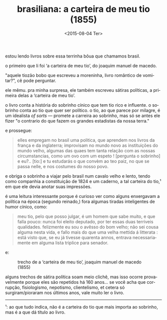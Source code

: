 #+TITLE: brasiliana: a carteira de meu tio (1855)
#+DATE: <2015-08-04 Ter>
#+LANGUAGE: pt

estou lendo livros sobre essa terrinha bôua que chamamos brasil.

o primeiro que li foi ‘a carteira de meu tio’, do joaquim manuel de
macedo.

"aquele tiozão bobo que escreveu a moreninha, livro romântico de
vomitar?", cê pode perguntar.

ele mêmu. pra minha surpresa, ele também escreveu sátiras políticas, a
primeira delas a ‘carteira de meu tio’.

o livro conta a história do sobrinho cínico que tem tio rico e
influente. o sobrinho conta ao tio que quer ser político. o tio, ao
que parece por milagre, é um idealista /of sorts/ --- promete a
carreira ao sobrinho, mas só se antes ele fizer "o contrario do que
fazem os grandes estadistas da nossa terra."

e prossegue:

#+BEGIN_QUOTE
  elles empregam no brasil uma politica, que aprendem nos livros da
  frança e da inglaterra; improvisam no mundo novo as instituições do
  mundo velho, algumas das quaes tem tanta relação com as nossas
  circumstancias, como um ovo com um espeto ! [pergunta o sobrinho] e
  eu?.. [tio:] e tu estudarás o que convèm ao teo paiz, no que se
  passa nelle, e nos costumes do nosso povo.
#+END_QUOTE

e obriga o sobrinho a viajar pelo brasil num cavalo velho e lento,
tendo como companhia a constituição de 1824 e um caderno, a tal
carteira do tio,¹ em que ele devia anotar suas impressões.

é uma leitura interessante porque é curioso ver como alguns enxergavam
a política na época (segundo reinado,) fora algumas tiradas
inteligentes de humor cínico, como:

#+BEGIN_QUOTE
  meu tio, pelo que posso julgar, é um homem que sabe muito, e que
  falla pouco: nunca foi eleito deputado, por ter essas duas terriveis
  qualidades. felizmente eu sou o avêsso do bom velho; não sei cousa
  alguma nesta vida, e fallo mais do que uma velha mettida á
  litterata : está visto que, se eu já tivesse quarenta annos, entrava
  necessariamente em alguma lista triplice para senador.
#+END_QUOTE

e:

#+CAPTION: trecho de a ‘carteira de meu tio’, joaquim manuel de macedo (1855)
[[file:../static/brasiliana-i.png]]

alguns trechos de sátira política soam meio clichê, mas isso ocorre
provavelmente porque eles são repetidos há 160 anos... se você acha
que corrupção, fisiologismo, nepotismo, clientelismo, et cetera só
surgiram/pioraram nos últimos anos, vale muito ler o livro.

--------------

¹: ao que tudo indica, não é a carteira do tio que mais importa ao
sobrinho, mas é a que dá título ao livro.
